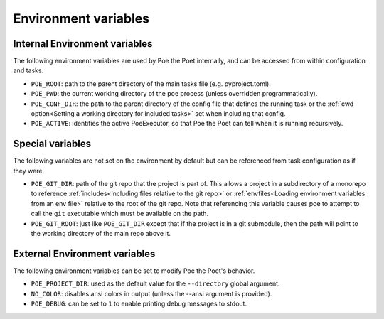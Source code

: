 Environment variables
=====================

Internal Environment variables
------------------------------

The following environment variables are used by Poe the Poet internally, and can be accessed from within configuration and tasks.

- ``POE_ROOT``: path to the parent directory of the main tasks file (e.g. pyproject.toml).
- ``POE_PWD``: the current working directory of the poe process (unless overridden programmatically).
- ``POE_CONF_DIR``: the path to the parent directory of the config file that defines the running task or the :ref:`cwd option<Setting a working directory for included tasks>` set when including that config.
- ``POE_ACTIVE``: identifies the active PoeExecutor, so that Poe the Poet can tell when it is running recursively.


Special variables
-----------------

The following variables are not set on the environment by default but can be referenced from task configuration as if they were.

- ``POE_GIT_DIR``: path of the git repo that the project is part of. This allows a project in a subdirectory of a monorepo to reference :ref:`includes<Including files relative to the git repo>` or :ref:`envfiles<Loading environment variables from an env file>` relative to the root of the git repo. Note that referencing this variable causes poe to attempt to call the ``git`` executable which must be available on the path.

- ``POE_GIT_ROOT``: just like ``POE_GIT_DIR`` except that if the project is in a git submodule, then the path will point to the working directory of the main repo above it.

External Environment variables
------------------------------

The following environment variables can be set to modify Poe the Poet's behavior.

- ``POE_PROJECT_DIR``: used as the default value for the ``--directory`` global argument.
- ``NO_COLOR``: disables ansi colors in output (unless the --ansi argument is provided).
- ``POE_DEBUG``: can be set to ``1`` to enable printing debug messages to stdout.
